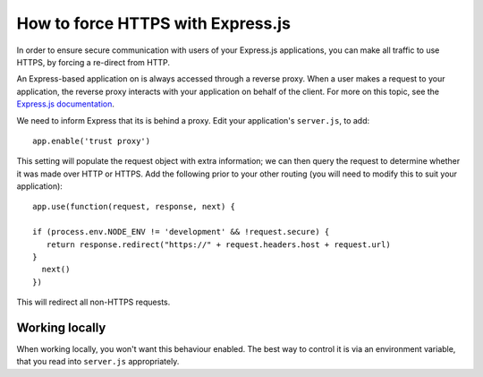 .. _how-to-express-js-https:

How to force HTTPS with Express.js
===================================================================

In order to ensure secure communication with users of your Express.js applications, you can make all traffic to use
HTTPS, by forcing a re-direct from HTTP.

An Express-based application on is always accessed through a reverse proxy. When a user makes a request to your
application, the reverse proxy interacts with your application on behalf of the client. For more on this topic, see the
`Express.js documentation <https://expressjs.com/en/guide/behind-proxies.html>`_.

We need to inform Express that its is behind a proxy. Edit your application's ``server.js``, to add::

    app.enable('trust proxy')

This setting will populate the request object with extra information; we can then query the request to determine
whether it was made over HTTP or HTTPS. Add the following prior to your other routing (you will need to modify this to suit your application)::

    app.use(function(request, response, next) {

    if (process.env.NODE_ENV != 'development' && !request.secure) {
       return response.redirect("https://" + request.headers.host + request.url)
    }
      next()
    })

This will redirect all non-HTTPS requests.


Working locally
---------------

When working locally, you won't want this behaviour enabled. The best way to control it is via an environment variable,
that you read into ``server.js`` appropriately.
